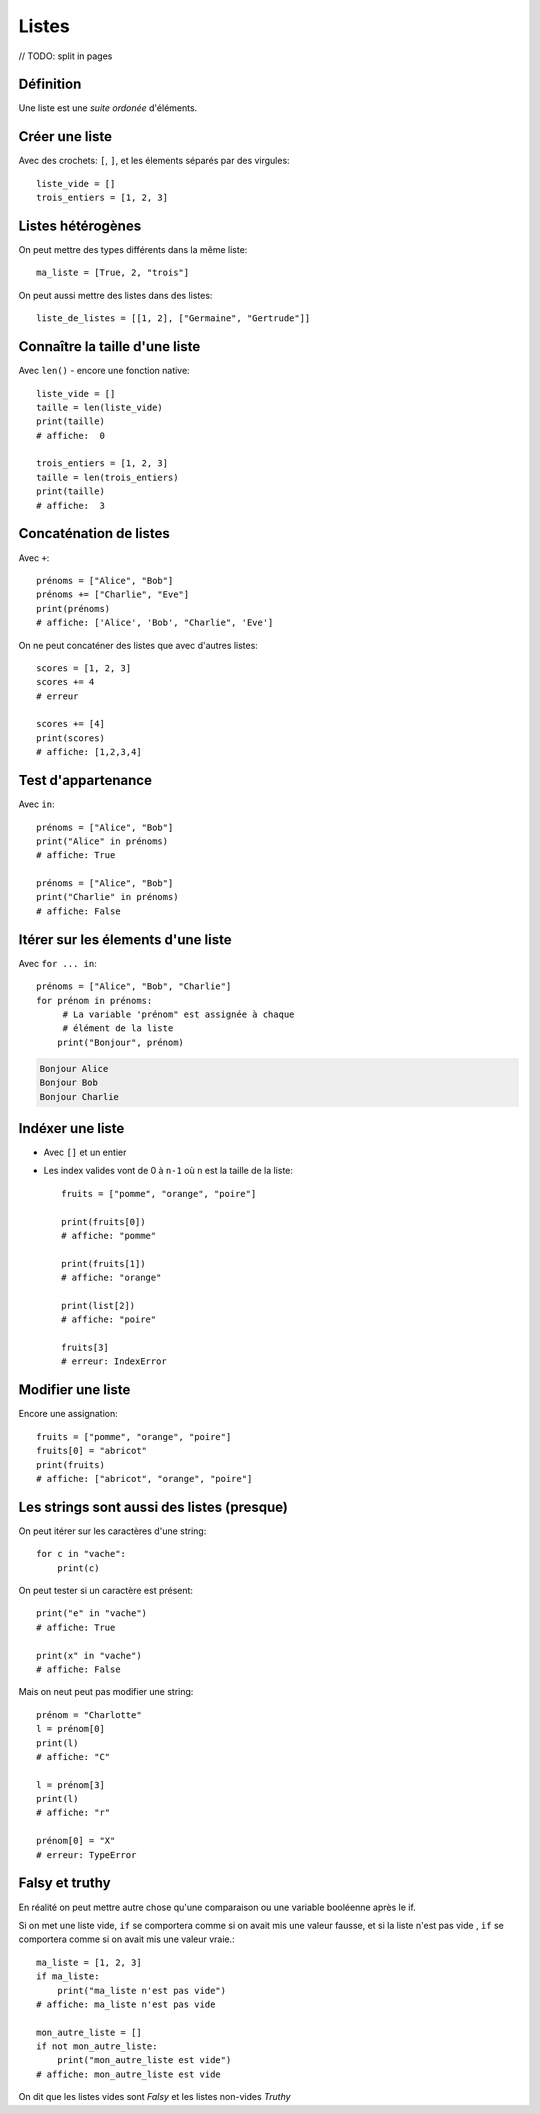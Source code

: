 Listes
======

// TODO: split in pages

Définition
----------

Une liste est une *suite ordonée* d'éléments.

Créer une liste
---------------

Avec des crochets: ``[``, ``]``, et les élements séparés par des virgules::

    liste_vide = []
    trois_entiers = [1, 2, 3]


Listes hétérogènes
------------------

On peut mettre des types différents dans la même liste::

    ma_liste = [True, 2, "trois"]

On peut aussi mettre des listes dans des listes::

    liste_de_listes = [[1, 2], ["Germaine", "Gertrude"]]

Connaître la taille d'une liste
-------------------------------

Avec ``len()`` - encore une fonction native::

    liste_vide = []
    taille = len(liste_vide)
    print(taille)
    # affiche:  0

    trois_entiers = [1, 2, 3]
    taille = len(trois_entiers)
    print(taille)
    # affiche:  3

Concaténation de listes
-----------------------

Avec ``+``::

    prénoms = ["Alice", "Bob"]
    prénoms += ["Charlie", "Eve"]
    print(prénoms)
    # affiche: ['Alice', 'Bob', "Charlie", 'Eve']

On ne peut concaténer des listes que avec d'autres listes::

    scores = [1, 2, 3]
    scores += 4
    # erreur

    scores += [4]
    print(scores)
    # affiche: [1,2,3,4]

Test d'appartenance
-------------------

Avec ``in``::

    prénoms = ["Alice", "Bob"]
    print("Alice" in prénoms)
    # affiche: True

    prénoms = ["Alice", "Bob"]
    print("Charlie" in prénoms)
    # affiche: False

Itérer sur les élements d'une liste
------------------------------------

Avec ``for ... in``::

   prénoms = ["Alice", "Bob", "Charlie"]
   for prénom in prénoms:
   	# La variable 'prénom" est assignée à chaque
   	# élément de la liste
       print("Bonjour", prénom)

.. code-block:: text

   Bonjour Alice
   Bonjour Bob
   Bonjour Charlie

Indéxer une liste
------------------

* Avec ``[]`` et un entier

* Les index valides vont de 0 à ``n-1`` où ``n`` est la
  taille de la liste::

    fruits = ["pomme", "orange", "poire"]

    print(fruits[0])
    # affiche: "pomme"

    print(fruits[1])
    # affiche: "orange"

    print(list[2])
    # affiche: "poire"

    fruits[3]
    # erreur: IndexError

Modifier une liste
-------------------

Encore une assignation::

    fruits = ["pomme", "orange", "poire"]
    fruits[0] = "abricot"
    print(fruits)
    # affiche: ["abricot", "orange", "poire"]

Les strings sont aussi des listes (presque)
--------------------------------------------

On peut itérer sur les caractères d'une string::

    for c in "vache":
    	print(c)

.. code-block: console

   v
   a
   c
   h
   e

On peut tester si un caractère est présent::

    print("e" in "vache")
    # affiche: True

    print(x" in "vache")
    # affiche: False


Mais on neut peut pas modifier une string::

   prénom = "Charlotte"
   l = prénom[0]
   print(l)
   # affiche: "C"

   l = prénom[3]
   print(l)
   # affiche: "r"

   prénom[0] = "X"
   # erreur: TypeError


Falsy et truthy
----------------


En réalité on peut mettre autre chose qu'une comparaison ou une variable booléenne après le if.

Si on met une liste vide, ``if`` se comportera comme si on avait mis une valeur fausse, et si
la liste n'est pas vide , ``if`` se comportera comme si on avait mis une valeur vraie.::

    ma_liste = [1, 2, 3]
    if ma_liste:
        print("ma_liste n'est pas vide")
    # affiche: ma_liste n'est pas vide

    mon_autre_liste = []
    if not mon_autre_liste:
        print("mon_autre_liste est vide")
    # affiche: mon_autre_liste est vide

On dit que les listes vides sont *Falsy* et les listes non-vides *Truthy*
